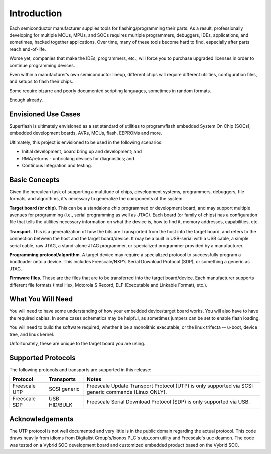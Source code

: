 Introduction
============

Each semiconductor manufacturer supplies tools for
flashing/programming their parts.  As a result, professionally
developing for multiple MCUs, MPUs, and SOCs requires multiple 
programmers, debuggers, IDEs, applications, and sometimes,
hacked together applications.  Over time, many of these tools
become hard to find, especially after parts reach end-of-life.

Worse yet, companies that make the IDEs, programmers, etc., will 
force you to purchase upgraded licenses in order to continue
programming devices.

Even within a manufacturer’s own semiconductor lineup, different
chips will require different utilities, configuration files, and
setups to flash their chips.

Some require bizarre and poorly documented scripting languages, 
sometimes in random formats.

Enough already.

Envisioned Use Cases
--------------------

Superflash is ultimately envisioned as a set standard of 
utilities to program/flash embedded System On Chip (SOCs),
embedded development boards, AVRs, MCUs, flash, EEPROMs
and more.

Ultimately, this project is envisioned to be used in the following
scenarios:

- Initial development, board bring up and development; and
- RMA/returns - unbricking devices for diagnostics; and
- Continous Integration and testing.

Basic Concepts
--------------

Given the herculean task of supporting a multitude of chips,
development systems, programmers, debuggers, file formats, and
algorithms, it's necessary to generalize the components
of the system.

**Target board (or chip)**.  This can be a standalone chip
programmed or development board, and may support multiple
avenues for programming (i.e., serial programming as well as
JTAG).  Each board (or family of chips) has a configuration file
that tells the utilities necessary information on what the
device is, how to find it, memory addresses, capabilities, etc.

**Transport**.  This is a generalization of how the bits are
Transported from the host into the target board, and refers to
the connection between the host and the target board/device.  
It may be a built in USB-serial with a USB cable, a simple serial
cable, raw JTAG, a stand-alone JTAG programmer, or specialized
programmer provided by a manufacturer.

**Programming protocol/algorithm**.  A target device may require
a specialized protocol to successfully program a bootloader onto a 
device.  This includes Freescale/NXP's Serial Download
Protocol (SDP), or something a generic as JTAG.

**Firmware files**.  These are the files that are to be
transferred into the target board/device.  Each manufacturer
supports different file formats (Intel Hex, Motorola S Record, 
ELF (Executable and Linkable Format), etc.).

What You Will Need
------------------

You will need to have some understanding of how your embedded device/target board
works.  You will also have to have the required cables.  In some cases schematics
may be helpful, as sometimes jumpers can be set to enable flash loading.

You will need to build the software required, whether it be a monolithic executable,
or the linux trifecta -- u-boot, device tree, and linux kernel.

Unfortunately, these are unique to the target board you are using.

Supported Protocols
-------------------

The following protocols and transports are supported in this
release:

+---------------+--------------+-------------------------------------------------------------+
| Protocol      | Transports   | Notes                                                       |
+===============+==============+=============================================================+
| Freescale UTP | SCSI generic | Freescale Update Transport Protocol (UTP) is only           |
|               |              | supported via SCSI generic commands (Linux ONLY).           |
+---------------+--------------+-------------------------------------------------------------+
| Freescale SDP | USB HID/BULK | Freescale Serial Download Protocol (SDP) is only            |
|               |              | supported via USB.                                          |
+---------------+--------------+-------------------------------------------------------------+

Acknowledgements
----------------

The UTP protocol is not well documented and very little is in
the public domain regarding the actual protocol.  This code
draws heavily from idioms from Digitalist Group's/Ixonos PLC's
utp_com utility and Freescale's uuc deamon.  The code was tested
on a Vybrid SOC development board and customized embedded
product based on the Vybrid SOC.
